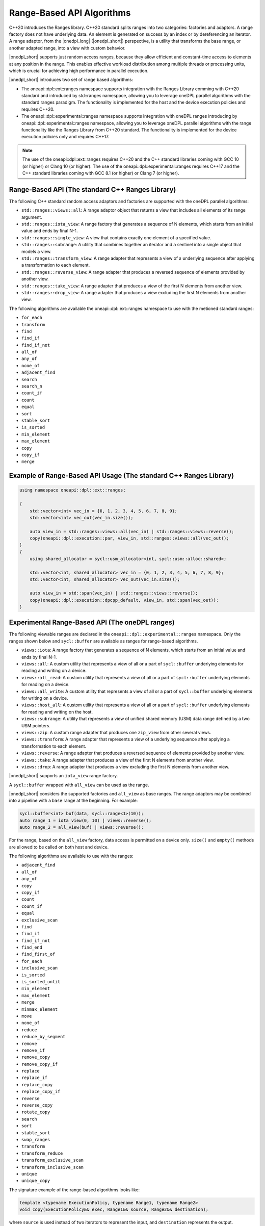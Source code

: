 Range-Based API Algorithms
##########################

C++20 introduces the Ranges library. C++20 standard splits ranges into two categories: factories and adaptors.
A range factory does not have underlying data. An element is generated on success by an index or by dereferencing an iterator.
A range adaptor, from the |onedpl_long| (|onedpl_short|) perspective, is a utility that transforms the base range,
or another adapted range, into a view with custom behavior.

|onedpl_short| supports just random access ranges, because they allow efficient and constant-time access to elements at any position in the range. This enables effective workload distribution among multiple threads or processing units, which is crucial for achieving high performance in parallel execution.

|onedpl_short| introduces two set of range based algorithms:

* The oneapi::dpl::ext::ranges namespace supports integration with the Ranges Library comming with C++20 standard and introduced by std::ranges namespace, allowing you to leverage oneDPL parallel algorithms with the standard ranges paradigm. The functionality is implemented for the host and the device execution policies and requires C++20.
* The oneapi::dpl::experimental::ranges namespace supports integration with oneDPL ranges introducing by oneapi::dpl::experimental::ranges namespace, allowing you to leverage oneDPL parallel algorithms with the range functionality like the Ranges Library from C++20 standard. The functionality is implemented for the device execution policies only and requires C++17.

.. Note::

  The use of the oneapi::dpl::ext::ranges requires C++20 and the C++ standard libraries coming with GCC 10 (or higher) or Clang 10 (or higher).
  The use of the oneapi::dpl::experimental::ranges requires C++17 and the C++ standard libraries coming with GCC 8.1 (or higher) or Clang 7 (or higher).


Range-Based API (The standard C++ Ranges Library)
-------------------------------------------------

The following C++ standard random access adaptors and factories are supported with the oneDPL parallel algorithms:

* ``std::ranges::views::all``: A range adaptor object that returns a view that includes all elements of its range argument.
* ``std::ranges::iota_view``: A range factory that generates a sequence of N elements, which starts from an initial value and ends by final N-1.
* ``std::ranges::single_view``: A view that contains exactly one element of a specified value.
* ``std::ranges::subrange``: A utility that combines together an iterator and a sentinel into a single object that models a view.
* ``std::ranges::transform_view``: A range adapter that represents a view of a underlying sequence after applying a transformation to each element.
* ``std::ranges::reverse_view``: A range adapter that produces a reversed sequence of elements provided by another view.
* ``std::ranges::take_view``: A range adapter that produces a view of the first N elements from another view.
* ``std::ranges::drop_view``: A range adapter that produces a view excluding the first N elements from another view.

The following algorithms are available the oneapi::dpl::ext::ranges namespace to use with the metioned standard ranges:

* ``for_each``
* ``transform``
* ``find``
* ``find_if``
* ``find_if_not``
* ``all_of``
* ``any_of``
* ``none_of``
* ``adjacent_find``
* ``search``
* ``search_n``
* ``count_if``
* ``count``
* ``equal``
* ``sort``
* ``stable_sort``
* ``is_sorted``
* ``min_element``
* ``max_element``
* ``copy``
* ``copy_if``
* ``merge``

Example of Range-Based API Usage (The standard C++ Ranges Library)
------------------------------------------------------------------

.. code:: cpp

    using namespace oneapi::dpl::ext::ranges;

    {        
        std::vector<int> vec_in = {0, 1, 2, 3, 4, 5, 6, 7, 8, 9};
        std::vector<int> vec_out(vec_in.size());

        auto view_in = std::ranges::views::all(vec_in) | std::ranges::views::reverse();
        copy(oneapi::dpl::execution::par, view_in, std::ranges::views::all(vec_out));
    }
    {
        using shared_allocator = sycl::usm_allocator<int, sycl::usm::alloc::shared>;

        std::vector<int, shared_allocator> vec_in = {0, 1, 2, 3, 4, 5, 6, 7, 8, 9};
        std::vector<int, shared_allocator> vec_out(vec_in.size());

        auto view_in = std::span(vec_in) | std::ranges::views::reverse();
        copy(oneapi::dpl::execution::dpcpp_default, view_in, std::span(vec_out));
    }

Experimental Range-Based API (The oneDPL ranges)
------------------------------------------------

The following viewable ranges are declared in the ``oneapi::dpl::experimental::ranges`` namespace.
Only the ranges shown below and ``sycl::buffer`` are available as ranges for range-based algorithms.

.. _viewable-ranges:

* ``views::iota``: A range factory that generates a sequence of N elements, which starts from an initial value and ends by final N-1.
* ``views::all``: A custom utility that represents a view of all or a part of ``sycl::buffer`` underlying elements for reading and writing on a device.
* ``views::all_read``: A custom utility that represents a view of all or a part of ``sycl::buffer`` underlying elements for reading on a device.
* ``views::all_write``: A custom utility that represents a view of all or a part of ``sycl::buffer`` underlying elements for writing on a device.
* ``views::host_all``: A custom utility that represents a view of all or a part of ``sycl::buffer`` underlying elements for reading and writing on the host.
* ``views::subrange``: A utility that represents a view of unified shared memory (USM) data range defined by a two USM pointers.
* ``views::zip``: A custom range adapter that produces one ``zip_view`` from other several views.
* ``views::transform``: A range adapter that represents a view of a underlying sequence after applying a transformation to each element.
* ``views::reverse``: A range adapter that produces a reversed sequence of elements provided by another view.
* ``views::take``: A range adapter that produces a view of the first N elements from another view.
* ``views::drop``: A range adapter that produces a view excluding the first N elements from another view.

|onedpl_short| supports an ``iota_view`` range factory.

A ``sycl::buffer`` wrapped with ``all_view`` can be used as the range.

|onedpl_short| considers the supported factories and ``all_view`` as base ranges.
The range adaptors may be combined into a pipeline with a ``base`` range at the beginning. For example:

.. code:: cpp

    sycl::buffer<int> buf(data, sycl::range<1>(10));
    auto range_1 = iota_view(0, 10) | views::reverse();
    auto range_2 = all_view(buf) | views::reverse();

For the range, based on the ``all_view`` factory, data access is permitted on a device only. ``size()`` and ``empty()`` methods are allowed 
to be called on both host and device.

The following algorithms are available to use with the ranges:

* ``adjacent_find``
* ``all_of``
* ``any_of``
* ``copy``
* ``copy_if``
* ``count``
* ``count_if``
* ``equal``
* ``exclusive_scan``
* ``find``
* ``find_if``
* ``find_if_not``
* ``find_end``
* ``find_first_of``
* ``for_each``
* ``inclusive_scan``
* ``is_sorted``
* ``is_sorted_until``
* ``min_element``
* ``max_element``
* ``merge``
* ``minmax_element``
* ``move``
* ``none_of``
* ``reduce``
* ``reduce_by_segment``
* ``remove``
* ``remove_if``
* ``remove_copy``
* ``remove_copy_if``
* ``replace``
* ``replace_if``
* ``replace_copy``
* ``replace_copy_if``
* ``reverse``
* ``reverse_copy``
* ``rotate_copy``
* ``search``
* ``sort``
* ``stable_sort``
* ``swap_ranges``
* ``transform``
* ``transform_reduce``
* ``transform_exclusive_scan``
* ``transform_inclusive_scan``
* ``unique``
* ``unique_copy``

The signature example of the range-based algorithms looks like:

.. code:: cpp

   template <typename ExecutionPolicy, typename Range1, typename Range2>
   void copy(ExecutionPolicy&& exec, Range1&& source, Range2&& destination);

where ``source`` is used instead of two iterators to represent the input, and ``destination`` represents the output.

These algorithms are declared in the ``oneapi::dpl::experimental::ranges`` namespace and implemented only for device execution policies.
To make these algorithms available, the ``<oneapi/dpl/ranges>`` header should be included (after ``<oneapi/dpl/execution>``).
Use of the range-based API requires C++17 and the C++ standard libraries that come with GCC 8.1 (or higher) or Clang 7 (or higher).

Example of Range-Based API Usage (The oneDPL ranges)
----------------------------------------------------

.. code:: cpp

    using namespace oneapi::dpl::experimental::ranges;

    {
        sycl::buffer<int> A(data, sycl::range<1>(max_n));
        sycl::buffer<int> B(data2, sycl::range<1>(max_n));

        auto view = all_view(A) | views::reverse();
        auto range_res = all_view<int, sycl::access::mode::write>(B);

        copy(oneapi::dpl::execution::dpcpp_default, view, range_res);
    }
